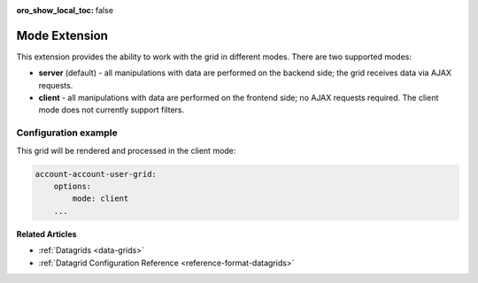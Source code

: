 :oro_show_local_toc: false

Mode Extension
==============

This extension provides the ability to work with the grid in different modes. There are two supported modes:

- **server** (default) - all manipulations with data are performed on the backend side; the grid receives data via AJAX requests.
- **client** - all manipulations with data are performed on the frontend side; no AJAX requests required. The client mode does not currently support filters.

Configuration example
---------------------

This grid will be rendered and processed in the client mode:

.. code-block:: none

    account-account-user-grid:
        options:
            mode: client
        ...

**Related Articles**

* :ref:`Datagrids <data-grids>`
* :ref:`Datagrid Configuration Reference <reference-format-datagrids>`

